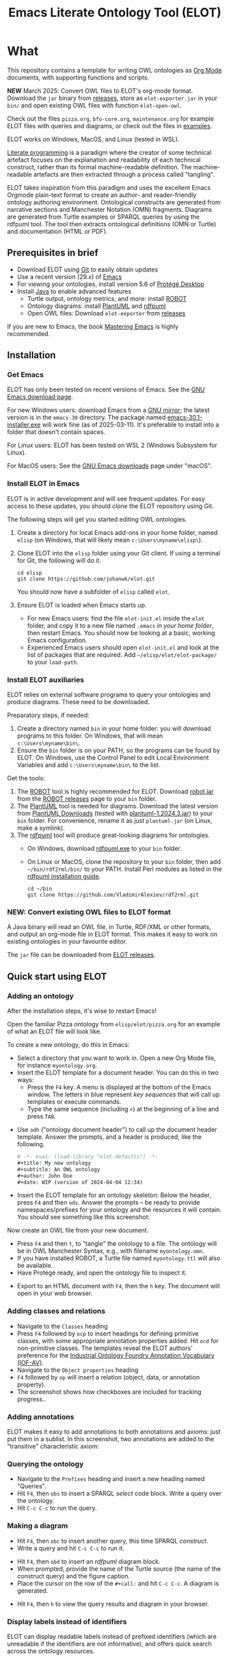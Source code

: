 #+title: Emacs Literate Ontology Tool (ELOT)
#+OPTIONS: toc:nil num:nil

* What
This repository contains a template for writing OWL ontologies as
[[https://orgmode.org/][Org Mode]] documents, with supporting functions and scripts.

*NEW* March 2025: Convert OWL files to ELOT's org-mode format. Download
the ~jar~ binary from [[https://github.com/johanwk/elot/releases][releases]], store as ~elot-exporter.jar~ in your ~bin/~
and open existing OWL files with function ~elot-open-owl~.

Check out the files =pizza.org=, =bfo-core.org=, =maintenance.org= for
example ELOT files with queries and diagrams, or check out the files in [[https://github.com/johanwk/elot/tree/main/examples][examples]].

ELOT works on Windows, MacOS, and Linux (tested in WSL).


[[https://en.wikipedia.org/wiki/Literate_programming][Literate programming]] is a paradigm where the creator of some technical artefact focuses on the explanation and readability of each technical construct, rather than its formal machine-readable definition.
The machine-readable artefacts are then extracted through a process called "tangling".

ELOT takes inspiration from this paradigm and uses the excellent Emacs Orgmode plain-text format to create an author- and reader-friendly ontology authoring environment.
Ontological constructs are generated from narrative sections and Manchester Notation (OMN) fragments. Diagrams are generated from Turtle examples or SPARQL queries by using the rdfpuml tool.
The tool then extracts ontological definitions (OMN or Turtle) and documentation (HTML or PDF).

#+TOC: headlines 2 local
** Prerequisites in brief
 - Download ELOT using [[https://github.com/git-guides/install-git][Git]] to easily obtain updates
 - Use a recent version (29.x) of [[https://www.gnu.org/software/emacs/download.html][Emacs]] 
 - For viewing your ontologies, install version 5.6 of [[https://protege.stanford.edu/][Protégé Desktop]]
 - Install [[https://www.java.com/en/download/help/download_options.html][Java]] to enable advanced features
   - Turtle output, ontology metrics, and more: install [[http://robot.obolibrary.org/][ROBOT]] 
   - Ontology diagrams: install [[https://plantuml.com/][PlantUML]] and [[https://github.com/VladimirAlexiev/rdf2rml][rdfpuml]]
   - Open OWL files: Download ~elot-exporter~ from [[https://github.com/johanwk/elot/releases][releases]]

If you are new to Emacs, the book [[https://www.masteringemacs.org/][Mastering Emacs]] is highly
recommended.
** Installation
*** Get Emacs
ELOT has only been tested on recent versions of Emacs. See the [[https://www.gnu.org/software/emacs/download.html][GNU
Emacs download page]].

For new Windows users: download Emacs from a [[http://ftpmirror.gnu.org/emacs/windows][GNU mirror]]; the latest
version is in the ~emacs-30~ directory. The package named
[[http://ftp.gnu.org/gnu/emacs/windows/emacs-30/emacs-30.1-installer.exe][emacs-30.1-installer.exe]] will work fine (as of 2025-03-11). It's
preferable to install into a folder that doesn't contain spaces.

For Linux users: ELOT has been tested on WSL 2 (Windows Subsystem
for Linux). 

For MacOS users: See the [[https://www.gnu.org/software/emacs/download.html][GNU Emacs downloads]] page under "macOS".
*** Install ELOT in Emacs
ELOT is in active development and will see frequent updates. For easy
access to these updates, you should /clone/ the ELOT repository using
Git. 

The following steps will get you started editing OWL ontologies.
 1. Create a directory for local Emacs add-ons in your home folder,
    named =elisp= (on Windows, that will likely mean
    =c:\Users\myname\elisp\=).
 2. Clone ELOT into the =elisp= folder using your Git client.  If using
    a terminal for Git, the following will do it.
  : cd elisp
  : git clone https://github.com/johanwk/elot.git
    You should now have a subfolder of =elisp= called =elot=.
 3. Ensure ELOT is loaded when Emacs starts up.
    - For new Emacs users: find the file =elot-init.el= inside the =elot=
      folder, and copy it to a new file named =.emacs= /in your home
      folder/, then restart Emacs. You should now be looking at a
      basic, working Emacs configuration.
    - Experienced Emacs users should open =elot-init.el= and look at the
      list of packages that are required. Add
      =~/elisp/elot/elot-package/= to your =load-path=.

*** Install ELOT auxiliaries
ELOT relies on external software programs to query your ontologies
and produce diagrams. These need to be downloaded.

Preparatory steps, if needed:
 1. Create a directory named =bin= in your home folder: you will
    download programs to this folder. On Windows, that will mean
    =c:\Users\myname\bin\=.
 2. Ensure the =bin= folder is on your PATH, so the programs can be
    found by ELOT. On Windows, use the Control Panel to edit Local
    Environment Variables and add =c:\Users\myname\bin\= to the list.

Get the tools:
 1. The [[http://robot.obolibrary.org/][ROBOT]] tool is highly recommended for ELOT. Download [[https://github.com/ontodev/robot/releases/download/v1.9.5/robot.jar][robot.jar]]
    from the [[https://github.com/ontodev/robot/releases][ROBOT releases]] page to your =bin= folder.
 2. The [[https://plantuml.com/][PlantUML]] tool is needed for diagrams.
    Download the latest version from [[https://plantuml.com/download][PlantUML Downloads]] (tested with [[https://github.com/plantuml/plantuml/releases/download/v1.2024.3/plantuml-1.2024.3.jar][plantuml-1.2024.3.jar]])
    to your =bin= folder.
    For convenience, rename it as just =plantuml.jar= (on Linux, make a symlink).
 3. The [[https://github.com/VladimirAlexiev/rdf2rml][rdfpuml]] tool will produce great-looking diagrams for
    ontologies.
    - On Windows, download [[https://github.com/VladimirAlexiev/rdf2rml/raw/master/bin/rdfpuml.exe][rdfpuml.exe]] to your =bin= folder.
    - On Linux or MacOS, clone the repository to your =bin= folder, then
      add =~/bin/rdf2rml/bin/= to your PATH. Install Perl modules as
      listed in the [[https://github.com/VladimirAlexiev/rdf2rml?tab=readme-ov-file#installation][rdfpuml installation guide]].
       : cd ~/bin
       : git clone https://github.com/VladimirAlexiev/rdf2rml.git
*** NEW: Convert existing OWL files to ELOT format
A Java binary will read an OWL file, in Turtle, RDF/XML or other
formats, and output an org-mode file in ELOT format. This makes it
easy to work on existing ontologies in your favourite editor. 

The ~jar~ file can be downloaded from [[https://github.com/johanwk/elot/releases][ELOT releases]].
** Quick start using ELOT
*** Adding an ontology
After the installation steps, it's wise to restart Emacs!

Open the familiar Pizza ontology from =elisp/elot/pizza.org= for an
example of what an ELOT file will look like.

To create a new ontology, do this in Emacs:
 - Select a directory that you want to work in. Open a new Org Mode
   file, for instance =myontology.org=.
 - Insert the ELOT template for a document header.
   You can do this in two ways:
   - Press the =F4= key. A menu is displayed at the bottom of the Emacs window.
     The letters in blue represent /key sequences/ that will call up templates or execute commands.
   - Type the same sequence (including =<=) at the beginning of a line and press =TAB=.

[[file:./documentation/images/elot-helpdesk1.png]]
 - Use =odh= ("ontology document header") to call up the document header template.
   Answer the prompts, and a header is produced, like the following.
   #+begin_src org
   # -*- eval: (load-library "elot-defaults") -*-
   #+title: My new ontology
   #+subtitle: An OWL ontology
   #+author: John Doe
   #+date: WIP (version of 2024-04-04 12:34)
   #+end_src
 - Insert the ELOT template for an ontology skeleton: Below the
   header, press =F4= and then =ods=. Answer the prompts -- be
   ready to provide namespaces/prefixes for your ontology and the
   resources it will contain. You should see something like this
   screenshot: 

[[file:./documentation/images/elot-skeleton1.png]]

Now create an OWL file from your new document.
 - Press =F4= and then =t=, to "tangle" the ontology to a file. The
   ontology will be in OWL Manchester Syntax, e.g., with filename
   =myontology.omn=.
 - If you have installed ROBOT, a Turtle file named =myontology.ttl=
   will also be available.
 - Have Protégé ready, and open the ontology file to inspect it.

[[file:./documentation/images/protege-skeleton1.png]]

 - Export to an HTML document with =F4=, then the =h= key. The document
   will open in your web browser.

[[file:./documentation/images/firefox-skeleton1.png]]

*** Adding classes and relations
 - Navigate to the =Classes= heading
 - Press =F4= followed by =ocp= to insert headings for defining primitive
   classes, with some appropriate annotation properties added. Hit =ocd=
   for non-primitive classes. The templates reveal the ELOT authors'
   preference for the [[https://spec.industrialontologies.org/iof/ontology/core/meta/AnnotationVocabulary/][Industrial Ontology Foundry Annotation Vocabulary (IOF-AV)]].
 - Navigate to the =Object properties= heading
 - =F4= followed by =op= will insert a relation (object, data, or
   annotation property).
 - The screenshot shows how checkboxes are included for tracking
   progress..

[[file:documentation/images/elot-animal1.png]]

*** Adding annotations
ELOT makes it easy to add annotations to both annotations and axioms: 
just put them in a sublist. 
In this screenshot, two annotations are added to the "transitive" characteristic axiom:

[[file:documentation/images/elot-annotate-axiom1.png]]

*** Querying the ontology
  - Navigate to the =Prefixes= heading and insert a new heading named
    "Queries".
  - Hit =F4=, then =obs= to insert a SPARQL /select/ code block. Write a query over
    the ontology.
  - Hit =C-c C-c= to run the query.

[[file:documentation/images/elot-query1.png]]

*** Making a diagram
 - Hit =F4=, then =obc= to insert another query, this time SPARQL
   /construct/.
 - Write a query and hit =C-c C-c= to run it.

[[file:documentation/images/elot-query2.png]]

 - Hit =F4=, then =obd= to insert an /rdfpuml/ diagram block.
 - When prompted, provide the name of the Turtle source (the name of
   the construct query) and the figure caption.
 - Place the cursor on the row of the  =#+call:= and hit =C-c C-c=. A
   diagram is generated.

[[file:documentation/images/elot-rdfpuml1.png]]

 - Hit =F4=, then =h= to view the query results and diagram in your
   browser.

[[file:documentation/images/firefox-diagram1.png]]
*** Display labels instead of identifiers
ELOT can display readable labels instead of prefixed identifiers
(which are unreadable if the identifiers are not informative), 
and
offers quick search across the ontology resources.

[[file:documentation/images/elot-label-display1.png]]
